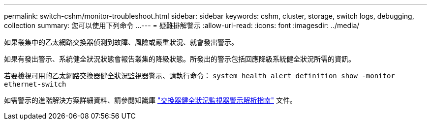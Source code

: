 ---
permalink: switch-cshm/monitor-troubleshoot.html 
sidebar: sidebar 
keywords: cshm, cluster, storage, switch logs, debugging, collection 
summary: 您可以使用下列命令 ... 
---
= 疑難排解警示
:allow-uri-read: 
:icons: font
:imagesdir: ../media/


[role="lead"]
如果叢集中的乙太網路交換器偵測到故障、風險或嚴重狀況、就會發出警示。

如果有發出警示、系統健全狀況狀態會報告叢集的降級狀態。所發出的警示包括回應降級系統健全狀況所需的資訊。

若要檢視可用的乙太網路交換器健全狀況監視器警示、請執行命令： `system health alert definition show -monitor ethernet-switch`

如需警示的進階解決方案詳細資料、請參閱知識庫 https://kb.netapp.com/on-prem/ontap/OHW/OHW-KBs/Cluster_Switch_Health_Monitor_CSHM_Alert_Resolution_Guide["交換器健全狀況監視器警示解析指南"^] 文件。
